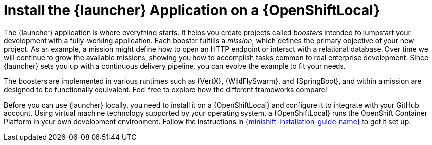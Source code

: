 = Install the {launcher} Application on a {OpenShiftLocal}

The {launcher} application is where everything starts. It helps you create projects called _boosters_ intended to jumpstart your development with a fully-working application. Each booster fulfills a _mission_, which defines the primary objective of your new project.  As an example, a mission might define how to open an HTTP endpoint or interact with a relational database.  Over time we will continue to grow the available missions, showing you how to accomplish tasks common to real enterprise development. Since {launcher} sets you up with a continuous delivery pipeline, you can evolve the example to fit your needs.

The boosters are implemented in various runtimes such as {VertX}, {WildFlySwarm}, and {SpringBoot}, and within a mission are designed to be functionally equivalent. Feel free to explore how the different frameworks compare!

Before you can use {launcher} locally, you need to install it on a {OpenShiftLocal} and configure it to integrate with your GitHub account. Using virtual machine technology supported by your operating system, a {OpenShiftLocal} runs the OpenShift Container Platform in your own development environment.  Follow the instructions in link:{link-launcher-openshift-local-install-guide}[{minishift-installation-guide-name}] to get it set up.